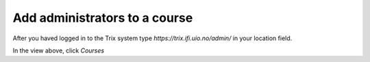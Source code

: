 ##############################
Add administrators to a course
##############################

After you haved logged in to the Trix system type *https://trix.ifi.uio.no/admin/* in your location field.

.. image:: ../images/djangoadmin_frontpage.png

In the view above, click *Courses*

